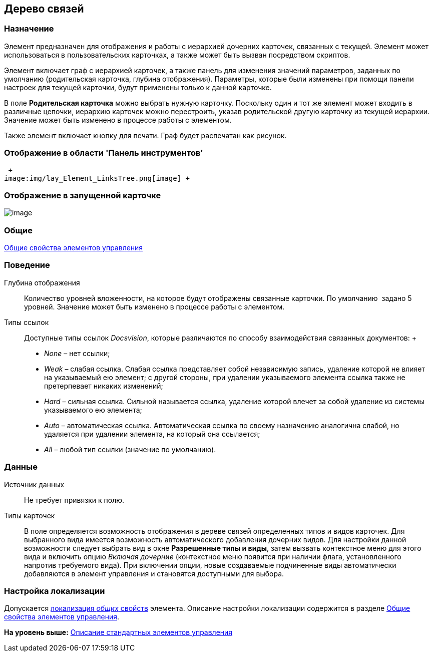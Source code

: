 [[ariaid-title1]]
== Дерево связей

=== Назначение

Элемент предназначен для отображения и работы с иерархией дочерних карточек, связанных с текущей. Элемент может использоваться в пользовательских карточках, а также может быть вызван посредством скриптов.

Элемент включает граф с иерархией карточек, а также панель для изменения значений параметров, заданных по умолчанию (родительская карточка, глубина отображения). Параметры, которые были изменены при помощи панели настроек для текущей карточки, будут применены только к данной карточке.

В поле [.keyword]*Родительская карточка* можно выбрать нужную карточку. Поскольку один и тот же элемент может входить в различные цепочки, иерархию карточек можно перестроить, указав родительской другую карточку из текущей иерархии. Значение может быть изменено в процессе работы с элементом.

Также элемент включает кнопку для печати. Граф будет распечатан как рисунок.

=== Отображение в области 'Панель инструментов'

 +
image:img/lay_Element_LinksTree.png[image] +

=== Отображение в запущенной карточке

image::images/lay_Card_LinksTree.png[image]

=== Общие

xref:lay_Elements_general.adoc[Общие свойства элементов управления]

=== Поведение

Глубина отображения::
  Количество уровней вложенности, на которое будут отображены связанные карточки. По умолчанию  задано 5 уровней. Значение может быть изменено в процессе работы с элементом.
Типы ссылок::
  Доступные типы ссылок [.dfn .term]_Docsvision_, которые различаются по способу взаимодействия связанных документов:
  +
  * [.keyword .parmname]_None_ – нет ссылки;
  * [.keyword .parmname]_Weak_ – слабая ссылка. Слабая ссылка представляет собой независимую запись, удаление которой не влияет на указываемый ею элемент; с другой стороны, при удалении указываемого элемента ссылка также не претерпевает никаких изменений;
  * [.keyword .parmname]_Hard_ – сильная ссылка. Сильной называется ссылка, удаление которой влечет за собой удаление из системы указываемого ею элемента;
  * [.keyword .parmname]_Auto_ – автоматическая ссылка. Автоматическая ссылка по своему назначению аналогична слабой, но удаляется при удалении элемента, на который она ссылается;
  * [.keyword .parmname]_All_ – любой тип ссылки (значение по умолчанию).

=== Данные

Источник данных::
  Не требует привязки к полю.
Типы карточек::
  В поле определяется возможность отображения в дереве связей определенных типов и видов карточек. Для выбранного вида имеется возможность автоматического добавления дочерних видов. Для настройки данной возможности следует выбрать вид в окне *Разрешенные типы и виды*, затем вызвать контекстное меню для этого вида и включить опцию _Включая дочерние_ (контекстное меню появится при наличии флага, установленного напротив требуемого вида). При включении опции, новые создаваемые подчиненные виды автоматически добавляются в элемент управления и становятся доступными для выбора.

=== Настройка локализации

[.ph]#Допускается xref:lay_Locale_common_element_properties.html[локализация [.dfn .term]_общих_ свойств] элемента. Описание настройки локализации содержится в разделе link:lay_Elements_general.adoc[Общие свойства элементов управления].#

*На уровень выше:* xref:../pages/lay_Control_elements.adoc[Описание стандартных элементов управления]

